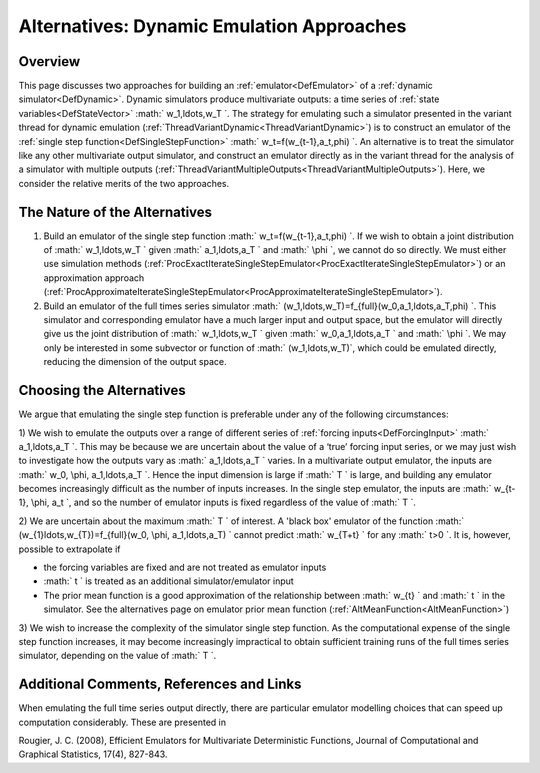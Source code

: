.. _AltDynamicEmulationApproach:

Alternatives: Dynamic Emulation Approaches
==========================================

Overview
--------

This page discusses two approaches for building an
:ref:`emulator<DefEmulator>` of a :ref:`dynamic
simulator<DefDynamic>`. Dynamic simulators produce multivariate
outputs: a time series of :ref:`state variables<DefStateVector>` :math:`
w_1,\ldots,w_T \`. The strategy for emulating such a simulator
presented in the variant thread for dynamic emulation
(:ref:`ThreadVariantDynamic<ThreadVariantDynamic>`) is to construct
an emulator of the :ref:`single step function<DefSingleStepFunction>`
:math:` w_t=f(w_{t-1},a_t,\phi) \`. An alternative is to treat the
simulator like any other multivariate output simulator, and construct an
emulator directly as in the variant thread for the analysis of a
simulator with multiple outputs
(:ref:`ThreadVariantMultipleOutputs<ThreadVariantMultipleOutputs>`).
Here, we consider the relative merits of the two approaches.

The Nature of the Alternatives
------------------------------

#. Build an emulator of the single step function :math:`
   w_t=f(w_{t-1},a_t,\phi) \`. If we wish to obtain a joint
   distribution of :math:` w_1,\ldots,w_T \` given :math:` a_1,\ldots,a_T \`
   and :math:` \\phi \`, we cannot do so directly. We must either use
   simulation methods
   (:ref:`ProcExactIterateSingleStepEmulator<ProcExactIterateSingleStepEmulator>`)
   or an approximation approach
   (:ref:`ProcApproximateIterateSingleStepEmulator<ProcApproximateIterateSingleStepEmulator>`).
#. Build an emulator of the full times series simulator :math:`
   (w_1,\ldots,w_T)=f_{full}(w_0,a_1,\ldots,a_T,\phi) \`. This
   simulator and corresponding emulator have a much larger input and
   output space, but the emulator will directly give us the joint
   distribution of :math:` w_1,\ldots,w_T \` given :math:` w_0,a_1,\ldots,a_T
   \` and :math:` \\phi \`. We may only be interested in some subvector or
   function of :math:` (w_1,\ldots,w_T)`, which could be emulated directly,
   reducing the dimension of the output space.

Choosing the Alternatives
-------------------------

We argue that emulating the single step function is preferable under any
of the following circumstances:

1) We wish to emulate the outputs over a range of different series of
:ref:`forcing inputs<DefForcingInput>` :math:` a_1,\ldots,a_T \`. This
may be because we are uncertain about the value of a ‘true’ forcing
input series, or we may just wish to investigate how the outputs vary as
:math:` a_1,\ldots,a_T \` varies. In a multivariate output emulator, the
inputs are :math:` w_0, \\phi, a_1,\ldots,a_T \`. Hence the input dimension
is large if :math:` T \` is large, and building any emulator becomes
increasingly difficult as the number of inputs increases. In the single
step emulator, the inputs are :math:` w_{t-1}, \\phi, a_t \`, and so the
number of emulator inputs is fixed regardless of the value of :math:` T \`.

2) We are uncertain about the maximum :math:` T \` of interest. A 'black
box' emulator of the function :math:` (w_{1}\ldots,w_{T})=f_{full}(w_0,
\\phi, a_1,\ldots,a_T) \` cannot predict :math:` w_{T+t} \` for any :math:`
t>0 \`. It is, however, possible to extrapolate if

-  the forcing variables are fixed and are not treated as emulator
   inputs
-  :math:` t \` is treated as an additional simulator/emulator input
-  The prior mean function is a good approximation of the relationship
   between :math:` w_{t} \` and :math:` t \` in the simulator. See the
   alternatives page on emulator prior mean function
   (:ref:`AltMeanFunction<AltMeanFunction>`)

3) We wish to increase the complexity of the simulator single step
function. As the computational expense of the single step function
increases, it may become increasingly impractical to obtain sufficient
training runs of the full times series simulator, depending on the value
of :math:` T \`.

Additional Comments, References and Links
-----------------------------------------

When emulating the full time series output directly, there are
particular emulator modelling choices that can speed up computation
considerably. These are presented in

Rougier, J. C. (2008), Efficient Emulators for Multivariate
Deterministic Functions, Journal of Computational and Graphical
Statistics, 17(4), 827-843.
